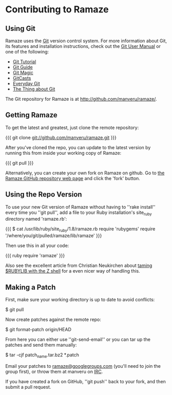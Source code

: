 * Contributing to Ramaze
** Using Git

Ramaze uses the [[http://git.or.cz/][Git]] version control system. For more information about Git, its features and installation instructions, check out the [[http://www.kernel.org/pub/software/scm/git/docs/user-manual.html][Git User Manual]] or one of the following:

  * [[http://www.kernel.org/pub/software/scm/git/docs/gittutorial.html][Git Tutorial]]
  * [[http://www.sourcemage.org/Git_Guide][Git Guide]]
  * [[http://www-cs-students.stanford.edu/~blynn/gitmagic/][Git Magic]]
  * [[http://www.gitcasts.com/][GitCasts]]
  * [[http://www.kernel.org/pub/software/scm/git/docs/everyday.html][Everyday Git]]
  * [[http://tomayko.com/writings/the-thing-about-git][The Thing about Git]]

The Git repository for Ramaze is at http://github.com/manveru/ramaze/.

** Getting Ramaze

To get the latest and greatest, just clone the remote repository:

{{{
git clone git://github.com/manveru/ramaze.git
}}}

After you've cloned the repo, you can update to the latest version by running this from inside your working copy of Ramaze:

{{{
git pull
}}}

Alternatively, you can create your own fork on Ramaze on github.
Go to  [[http://github.com/manveru/ramaze/tree/master][the Ramaze GitHub repository web page]] and click the 'fork' button.

** Using the Repo Version

To use your new Git version of Ramaze without having to ''rake install'' every time you ''git pull'', add a file to your Ruby installation's site_ruby directory named 'ramaze.rb':

{{{
$ cat /usr/lib/ruby/site_ruby/1.8/ramaze.rb
require 'rubygems'
require '/where/you/git/pulled/ramaze/lib/ramaze'
}}}

Then use this in all your code:

{{{ ruby
require 'ramaze'
}}}

Also see the excellent article from Christian Neukirchen about [[http://chneukirchen.org/blog/archive/2008/08/taming-rubylib-with-the-z-shell.html][taming $RUBYLIB with the Z shell]] for a even nicer way of handling this.

** Making a Patch

First, make sure your working directory is up to date to avoid conflicts:

  $ git pull

Now create patches against the remote repo:

  $ git format-patch origin/HEAD

From here you can either use ''git-send-email'' or you can tar up the patches and send them manually:

  $ tar -cjf patch_name.tar.bz2 *.patch

Email your patches to [[http://groups.google.com/group/ramaze][ramaze@googlegroups.com]] (you'll need to join the group first), or throw them at manveru on [[irc://chat.freenode.net/ramaze][IRC]].

If you have created a fork on GitHub, ''git push'' back to your fork, and then submit a pull request.
